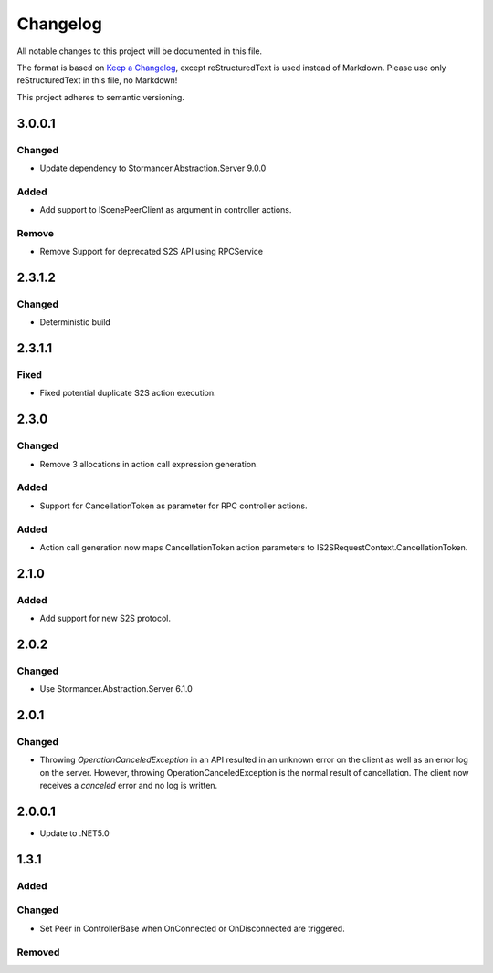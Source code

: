 ﻿=========
Changelog
=========

All notable changes to this project will be documented in this file.

The format is based on `Keep a Changelog <https://keepachangelog.com/en/1.0.0/>`_, except reStructuredText is used instead of Markdown.
Please use only reStructuredText in this file, no Markdown!

This project adheres to semantic versioning.

3.0.0.1
----------
Changed
*******
- Update dependency to Stormancer.Abstraction.Server 9.0.0

Added
*****
- Add support to IScenePeerClient as argument in controller actions.
Remove
******
- Remove Support for deprecated S2S API using RPCService

2.3.1.2
-------
Changed
*******
- Deterministic build

2.3.1.1
-------
Fixed
*****
- Fixed potential duplicate S2S action execution.

2.3.0
-----
Changed
*******
- Remove 3 allocations in action call expression generation.
Added
*****
- Support for CancellationToken as parameter for RPC controller actions.

Added
*****
- Action call generation now maps CancellationToken action parameters to IS2SRequestContext.CancellationToken.

2.1.0
-----
Added
*****
-  Add support for new S2S protocol.

2.0.2
-----
Changed
*******
- Use Stormancer.Abstraction.Server 6.1.0

2.0.1
----------
Changed
*******
- Throwing `OperationCanceledException` in an API resulted in an unknown error on the client as well as an error log on the server. However, throwing OperationCanceledException is the normal result of cancellation. The client now receives a `canceled` error and no log is written.

2.0.0.1
----------
- Update to .NET5.0

1.3.1
-----
Added
*****

Changed
*******
- Set Peer in ControllerBase when OnConnected or OnDisconnected are triggered.

Removed
*******

